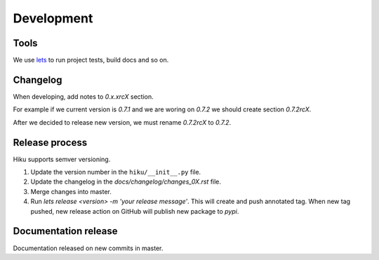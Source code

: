 Development
===========

Tools
~~~~~

We use `lets <https://lets-cli.org/>`_ to run project tests, build docs and so on.


Changelog
~~~~~~~~~

When developing, add notes to `0.x.xrcX` section.

For example if we current version is `0.7.1` and we are woring on `0.7.2`
we should create section `0.7.2rcX`.

After we decided to release new version, we must rename `0.7.2rcX` to `0.7.2`.


Release process
~~~~~~~~~~~~~~~

Hiku supports semver versioning.

#. Update the version number in the ``hiku/__init__.py`` file.
#. Update the changelog in the `docs/changelog/changes_0X.rst` file.
#. Merge changes into master.
#. Run `lets release <version> -m 'your release message'`. This will create and push annotated tag. When new tag pushed, new release action on GitHub will publish new package to `pypi`.

Documentation release
~~~~~~~~~~~~~~~~~~~~~

Documentation released on new commits in master.